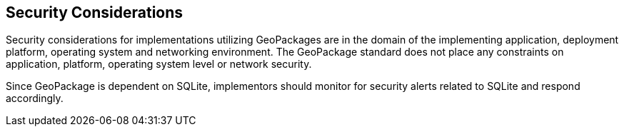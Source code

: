 == Security Considerations

Security considerations for implementations utilizing GeoPackages are in the domain of the implementing application, deployment platform, operating system and networking environment.
The GeoPackage standard does not place any constraints on application, platform, operating system level or network security.

Since GeoPackage is dependent on SQLite, implementors should monitor for security alerts related to SQLite and respond accordingly. 

